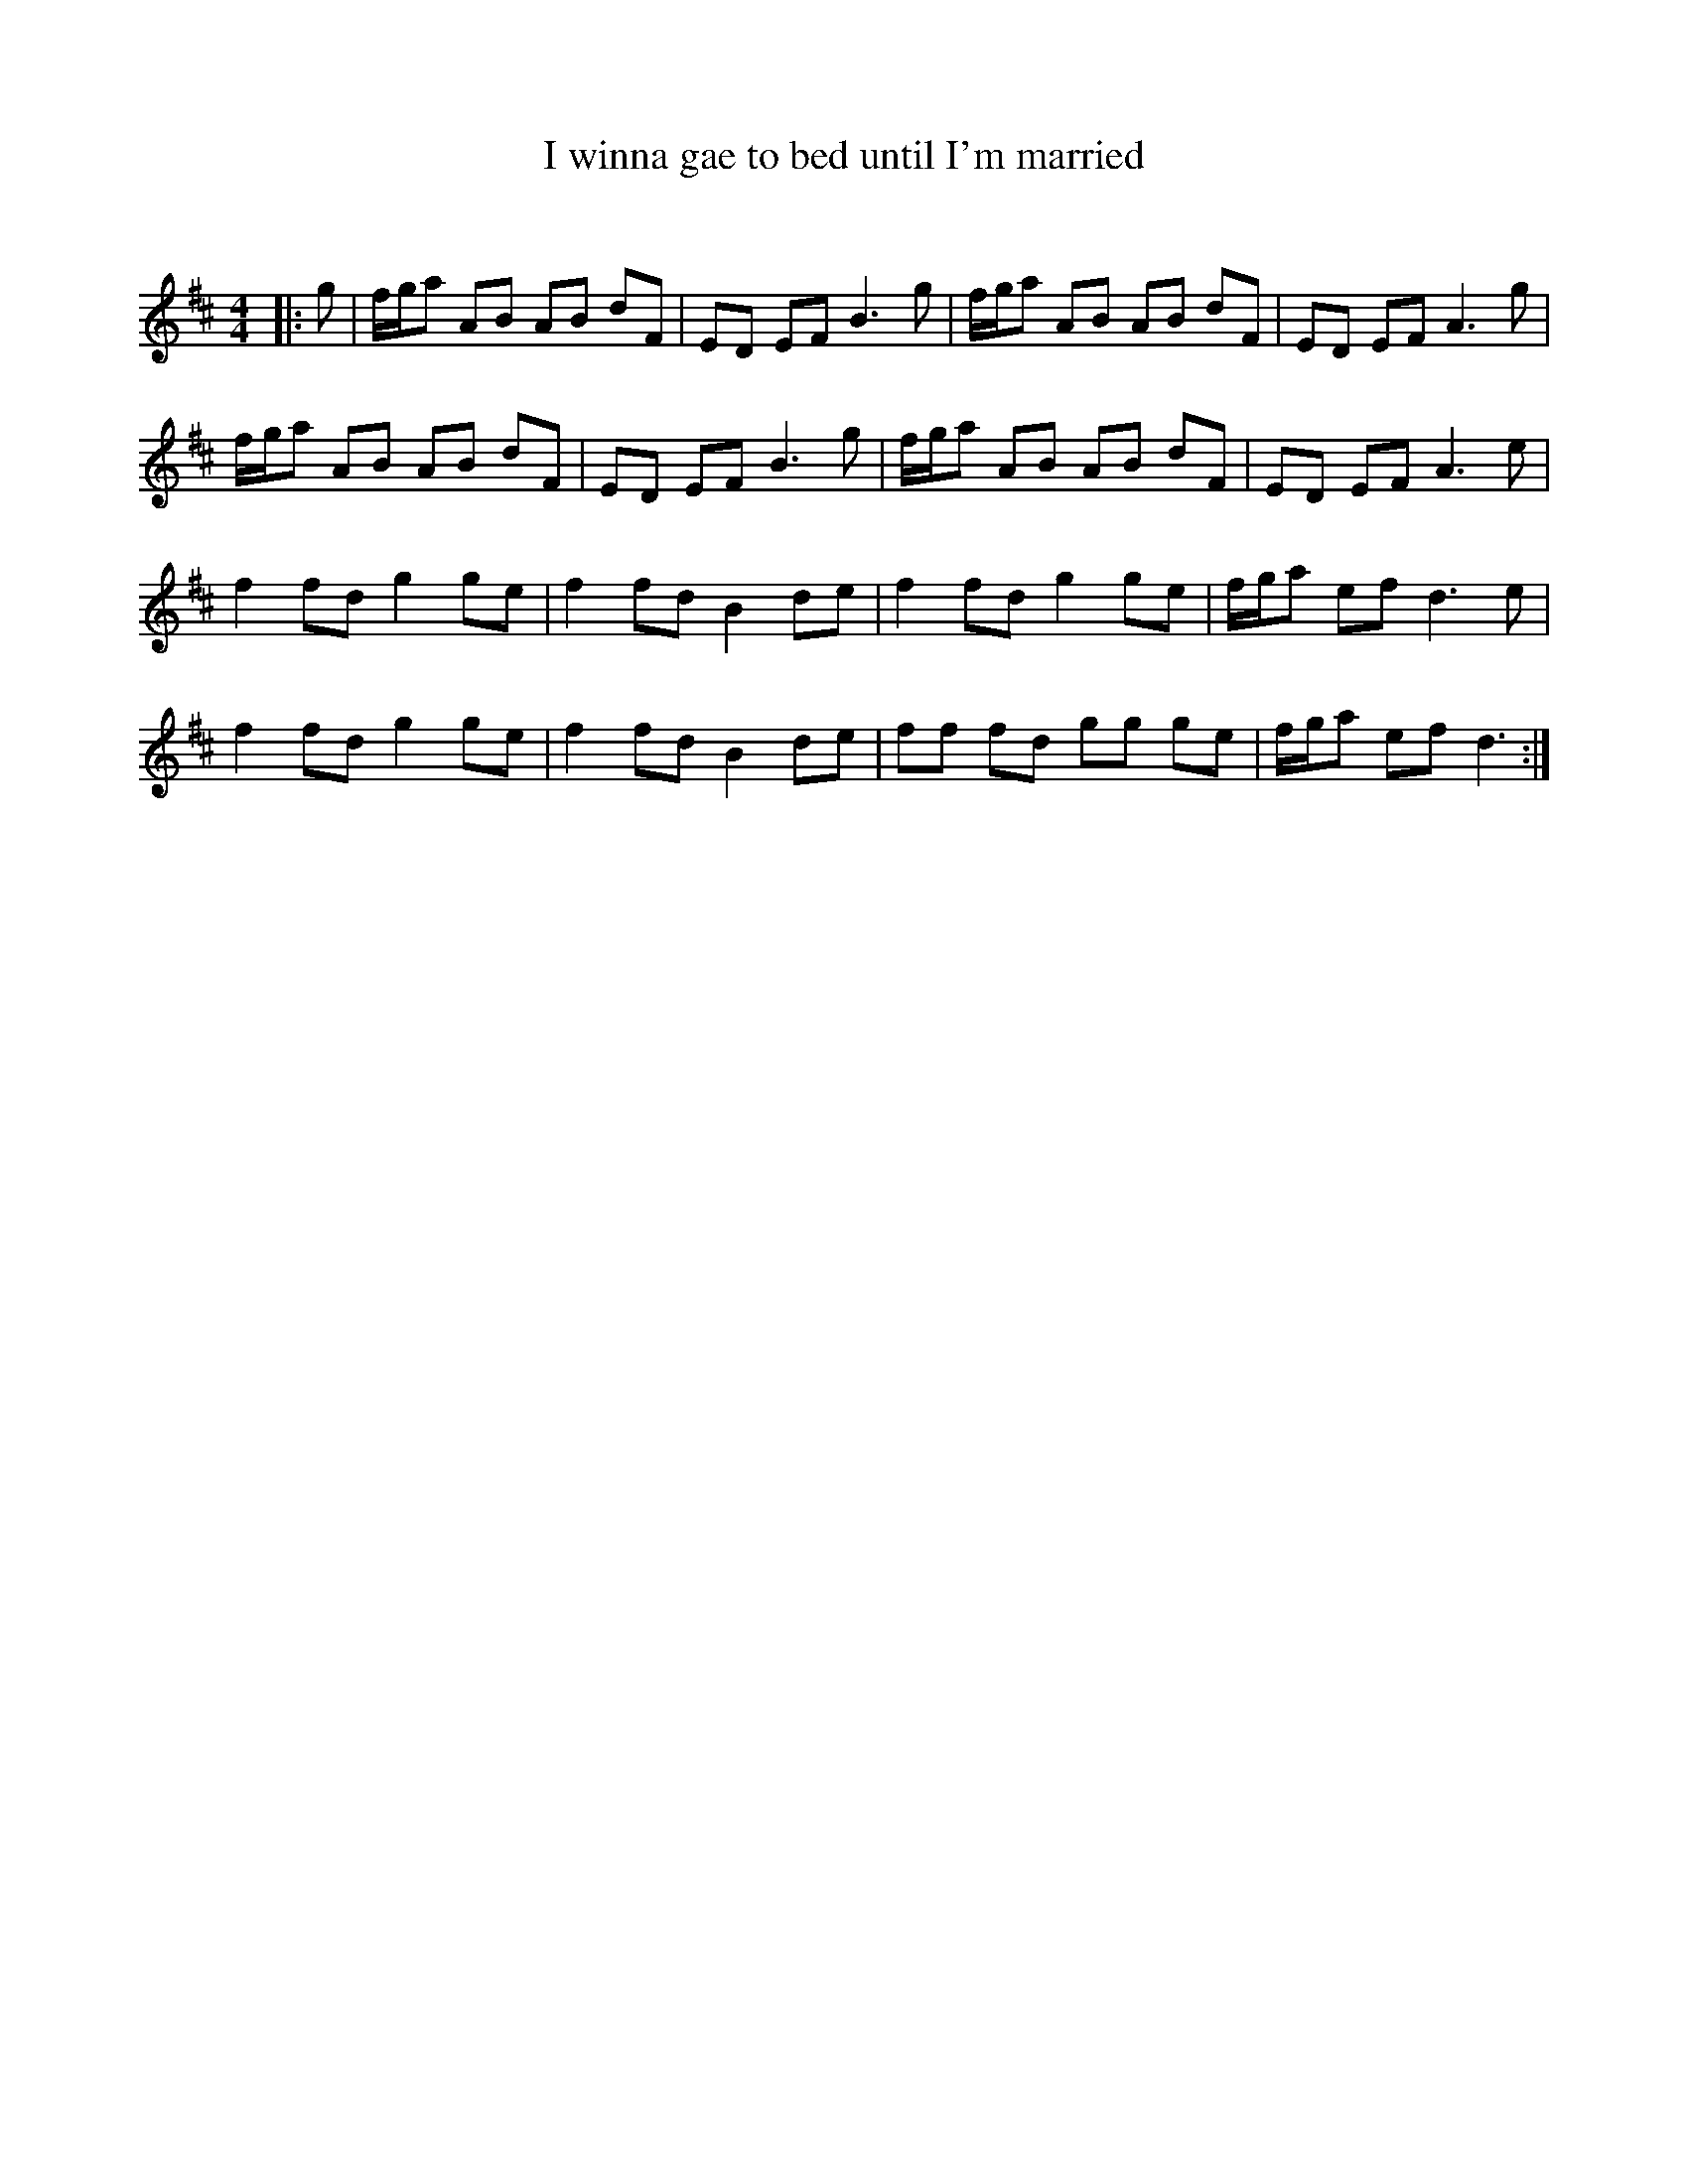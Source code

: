 X:1
T: I winna gae to bed until I'm married
C:
R:Reel
Q: 232
K:D
M:4/4
L:1/8
|:g|f1/2g1/2a AB AB dF|ED EF B3g|f1/2g1/2a AB AB dF|ED EF A3g|
f1/2g1/2a AB AB dF|ED EF B3g|f1/2g1/2a AB AB dF|ED EF A3e|
f2 fd g2 ge|f2 fd B2 de|f2 fd g2 ge|f1/2g1/2a ef d3e|
f2 fd g2 ge|f2 fd B2 de|ff fd gg ge|f1/2g1/2a ef d3:|
